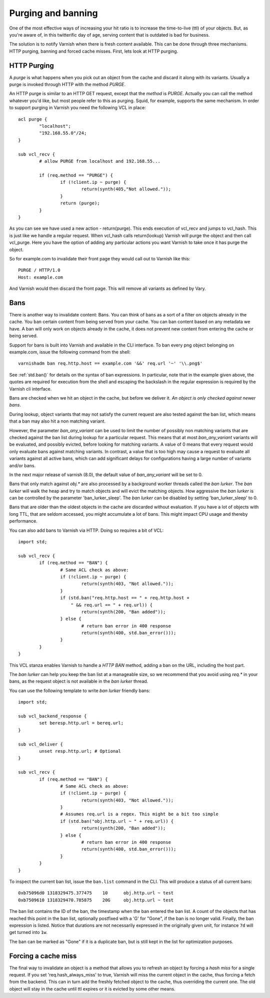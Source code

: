 ..
	Copyright (c) 2012-2021 Varnish Software AS
	SPDX-License-Identifier: BSD-2-Clause
	See LICENSE file for full text of license

.. _users-guide-purging:


Purging and banning
-------------------

One of the most effective ways of increasing your hit ratio is to
increase the time-to-live (ttl) of your objects. But, as you're aware
of, in this twitterific day of age, serving content that is outdated is
bad for business.

The solution is to notify Varnish when there is fresh content
available. This can be done through three mechanisms. HTTP purging,
banning and forced cache misses. First, lets look at HTTP purging.


HTTP Purging
~~~~~~~~~~~~

A *purge* is what happens when you pick out an object from the cache
and discard it along with its variants. Usually a purge is invoked
through HTTP with the method `PURGE`.

An HTTP purge is similar to an HTTP GET request, except that the
*method* is `PURGE`. Actually you can call the method whatever you'd
like, but most people refer to this as purging. Squid, for example,
supports the same mechanism. In order to support purging in Varnish
you need the following VCL in place::

  acl purge {
	  "localhost";
	  "192.168.55.0"/24;
  }

  sub vcl_recv {
      	  # allow PURGE from localhost and 192.168.55...

	  if (req.method == "PURGE") {
		  if (!client.ip ~ purge) {
			  return(synth(405,"Not allowed."));
		  }
		  return (purge);
	  }
  }

As you can see we have used a new action - return(purge). This ends
execution of vcl_recv and jumps to vcl_hash. This is just like we
handle a regular request. When vcl_hash calls return(lookup) Varnish
will purge the object and then call vcl_purge. Here you have the
option of adding any particular actions you want Varnish to take once
it has purge the object.

So for example.com to invalidate their front page they would call out
to Varnish like this::

  PURGE / HTTP/1.0
  Host: example.com

And Varnish would then discard the front page. This will remove all
variants as defined by Vary.

Bans
~~~~

There is another way to invalidate content: Bans. You can think of
bans as a sort of a filter on objects already in the cache. You ``ban``
certain content from being served from your cache. You can ban
content based on any metadata we have.
A ban will only work on objects already in the cache, it does not
prevent new content from entering the cache or being served.

Support for bans is built into Varnish and available in the CLI
interface. To ban every png object belonging on example.com, issue
the following command from the shell::

  varnishadm ban req.http.host == example.com '&&' req.url '~' '\\.png$'

See :ref:`std.ban()` for details on the syntax of ban expressions. In
particular, note that in the example given above, the quotes are
required for execution from the shell and escaping the backslash in
the regular expression is required by the Varnish cli interface.

Bans are checked when we hit an object in the cache, but before we
deliver it. *An object is only checked against newer bans*.

During lookup, object variants that may not satisfy the current request
are also tested against the ban list, which means that a ban may also
hit a non matching variant.

However, the parameter `ban_any_variant` can be used to limit the number
of possibly non matching variants that are checked against the ban list during
lookup for a particular request. This means that at most `ban_any_variant`
variants will be evaluated, and possibly evicted, before looking for matching
variants. A value of 0 means that every request would only evaluate bans
against matching variants. In contrast, a value that is too high may cause a
request to evaluate all variants against all active bans, which can add
significant delays for configurations having a large number of variants
and/or bans.

In the next major release of varnish (8.0), the default value of
`ban_any_variant` will be set to 0.

Bans that only match against `obj.*` are also processed by a background
worker threads called the `ban lurker`. The `ban lurker` will walk the
heap and try to match objects and will evict the matching objects. How
aggressive the `ban lurker` is can be controlled by the parameter
'ban_lurker_sleep'. The `ban lurker` can be disabled by setting
'ban_lurker_sleep' to 0.

.. XXX: sample here? benc

Bans that are older than the oldest objects in the cache are discarded
without evaluation. If you have a lot of objects with long TTL, that
are seldom accessed, you might accumulate a lot of bans. This might
impact CPU usage and thereby performance.

You can also add bans to Varnish via HTTP. Doing so requires a bit of VCL::

  import std;

  sub vcl_recv {
	  if (req.method == "BAN") {
		  # Same ACL check as above:
		  if (!client.ip ~ purge) {
			  return(synth(403, "Not allowed."));
		  }
		  if (std.ban("req.http.host == " + req.http.host +
		      " && req.url == " + req.url)) {
			  return(synth(200, "Ban added"));
		  } else {
			  # return ban error in 400 response
			  return(synth(400, std.ban_error()));
		  }
	  }
  }

This VCL stanza enables Varnish to handle a `HTTP BAN` method, adding a
ban on the URL, including the host part.

The `ban lurker` can help you keep the ban list at a manageable size, so
we recommend that you avoid using `req.*` in your bans, as the request
object is not available in the `ban lurker` thread.

You can use the following template to write `ban lurker` friendly bans::

  import std;

  sub vcl_backend_response {
	  set beresp.http.url = bereq.url;
  }

  sub vcl_deliver {
	  unset resp.http.url; # Optional
  }

  sub vcl_recv {
	  if (req.method == "BAN") {
		  # Same ACL check as above:
		  if (!client.ip ~ purge) {
			  return(synth(403, "Not allowed."));
		  }
		  # Assumes req.url is a regex. This might be a bit too simple
		  if (std.ban("obj.http.url ~ " + req.url)) {
			  return(synth(200, "Ban added"));
		  } else {
			  # return ban error in 400 response
			  return(synth(400, std.ban_error()));
		  }
	  }
  }

To inspect the current ban list, issue the ``ban.list`` command in the CLI. This
will produce a status of all current bans::

  0xb75096d0 1318329475.377475    10      obj.http.url ~ test
  0xb7509610 1318329470.785875    20G     obj.http.url ~ test

The ban list contains the ID of the ban, the timestamp when the ban
entered the ban list. A count of the objects that has reached this point
in the ban list, optionally postfixed with a 'G' for "Gone", if the ban
is no longer valid.  Finally, the ban expression is listed. Notice
that durations are not necessarily expressed in the originally given
unit, for instance ``7d`` will get turned into ``1w``.

The ban can be marked as "Gone" if it is a duplicate ban, but is still
kept in the list for optimization purposes.

Forcing a cache miss
~~~~~~~~~~~~~~~~~~~~

The final way to invalidate an object is a method that allows you to
refresh an object by forcing a `hash miss` for a single request. If you set
'req.hash_always_miss' to true, Varnish will miss the current object in the
cache, thus forcing a fetch from the backend. This can in turn add the
freshly fetched object to the cache, thus overriding the current one. The
old object will stay in the cache until ttl expires or it is evicted by
some other means.


